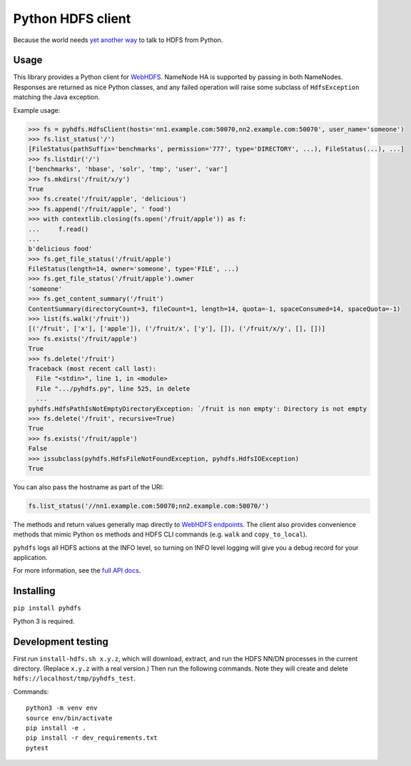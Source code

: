 ==================
Python HDFS client
==================

Because the world needs `yet <https://github.com/spotify/snakebite>`_ `another <https://github.com/ProjectMeniscus/pywebhdfs>`_ `way <https://pypi.python.org/pypi/hdfs>`_ to talk to HDFS from Python.

Usage
=====

This library provides a Python client for `WebHDFS <https://hadoop.apache.org/docs/current/hadoop-project-dist/hadoop-hdfs/WebHDFS.html>`_.
NameNode HA is supported by passing in both NameNodes.
Responses are returned as nice Python classes, and any failed operation will raise some subclass of ``HdfsException`` matching the Java exception.

Example usage:

.. code-block:: python

    >>> fs = pyhdfs.HdfsClient(hosts='nn1.example.com:50070,nn2.example.com:50070', user_name='someone')
    >>> fs.list_status('/')
    [FileStatus(pathSuffix='benchmarks', permission='777', type='DIRECTORY', ...), FileStatus(...), ...]
    >>> fs.listdir('/')
    ['benchmarks', 'hbase', 'solr', 'tmp', 'user', 'var']
    >>> fs.mkdirs('/fruit/x/y')
    True
    >>> fs.create('/fruit/apple', 'delicious')
    >>> fs.append('/fruit/apple', ' food')
    >>> with contextlib.closing(fs.open('/fruit/apple')) as f:
    ...     f.read()
    ...
    b'delicious food'
    >>> fs.get_file_status('/fruit/apple')
    FileStatus(length=14, owner='someone', type='FILE', ...)
    >>> fs.get_file_status('/fruit/apple').owner
    'someone'
    >>> fs.get_content_summary('/fruit')
    ContentSummary(directoryCount=3, fileCount=1, length=14, quota=-1, spaceConsumed=14, spaceQuota=-1)
    >>> list(fs.walk('/fruit'))
    [('/fruit', ['x'], ['apple']), ('/fruit/x', ['y'], []), ('/fruit/x/y', [], [])]
    >>> fs.exists('/fruit/apple')
    True
    >>> fs.delete('/fruit')
    Traceback (most recent call last):
      File "<stdin>", line 1, in <module>
      File ".../pyhdfs.py", line 525, in delete
      ...
    pyhdfs.HdfsPathIsNotEmptyDirectoryException: `/fruit is non empty': Directory is not empty
    >>> fs.delete('/fruit', recursive=True)
    True
    >>> fs.exists('/fruit/apple')
    False
    >>> issubclass(pyhdfs.HdfsFileNotFoundException, pyhdfs.HdfsIOException)
    True


You can also pass the hostname as part of the URI:

.. code-block:: python

    fs.list_status('//nn1.example.com:50070;nn2.example.com:50070/')

The methods and return values generally map directly to `WebHDFS endpoints <https://hadoop.apache.org/docs/current/hadoop-project-dist/hadoop-hdfs/WebHDFS.html>`_.
The client also provides convenience methods that mimic Python ``os`` methods and HDFS CLI commands (e.g. ``walk`` and ``copy_to_local``).

``pyhdfs`` logs all HDFS actions at the INFO level, so turning on INFO level logging will give you a debug record for your application.

For more information, see the `full API docs <http://pyhdfs.readthedocs.io/en/latest/>`_.

Installing
==========

``pip install pyhdfs``

Python 3 is required.

Development testing
===================

.. image:: https://github.com/jingw/pyhdfs/workflows/CI/badge.svg
    :target: https://github.com/jingw/pyhdfs/actions?query=workflow%3ACI

.. image:: http://codecov.io/github/jingw/pyhdfs/coverage.svg?branch=master
    :target: http://codecov.io/github/jingw/pyhdfs?branch=master

.. image:: https://readthedocs.org/projects/pyhdfs/badge/?version=latest
    :target: https://pyhdfs.readthedocs.io/en/latest/?badge=latest
    :alt: Documentation Status

.. image:: https://img.shields.io/badge/code%20style-black-000000.svg
    :target: https://github.com/psf/black

First run ``install-hdfs.sh x.y.z``, which will download, extract, and run the HDFS NN/DN processes in the current directory.
(Replace ``x.y.z`` with a real version.)
Then run the following commands.
Note they will create and delete ``hdfs://localhost/tmp/pyhdfs_test``.

Commands::

    python3 -m venv env
    source env/bin/activate
    pip install -e .
    pip install -r dev_requirements.txt
    pytest

